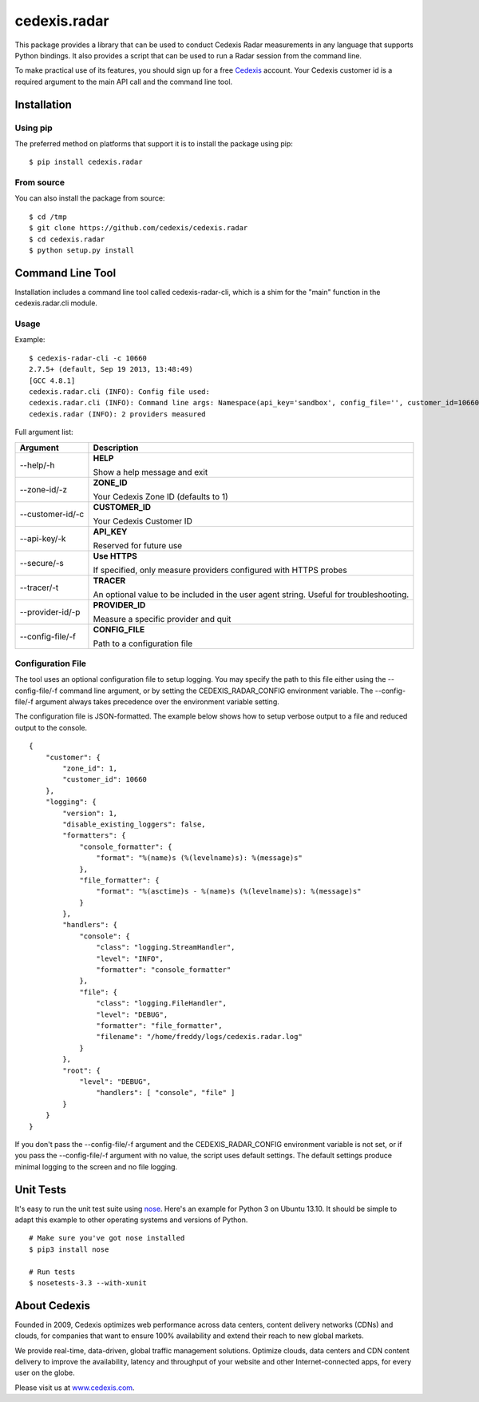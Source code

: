 =============
cedexis.radar
=============

This package provides a library that can be used to conduct Cedexis Radar
measurements in any language that supports Python bindings.  It also
provides a script that can be used to run a Radar session from the command
line.

To make practical use of its features, you should sign up for a free Cedexis_
account.  Your Cedexis customer id is a required argument to the main API
call and the command line tool.

Installation
============

Using pip
---------

The preferred method on platforms that support it is to install the package
using pip::

    $ pip install cedexis.radar

From source
-----------

You can also install the package from source::

    $ cd /tmp
    $ git clone https://github.com/cedexis/cedexis.radar
    $ cd cedexis.radar
    $ python setup.py install

Command Line Tool
=================

Installation includes a command line tool called cedexis-radar-cli, which is
a shim for the "main" function in the cedexis.radar.cli module.

Usage
-----

Example::

    $ cedexis-radar-cli -c 10660
    2.7.5+ (default, Sep 19 2013, 13:48:49)
    [GCC 4.8.1]
    cedexis.radar.cli (INFO): Config file used:
    cedexis.radar.cli (INFO): Command line args: Namespace(api_key='sandbox', config_file='', customer_id=10660, provider_id=None, secure=False, tracer=None, zone_id=1)
    cedexis.radar (INFO): 2 providers measured

Full argument list:

+------------------+-----------------------------------------+
| Argument         | Description                             |
+==================+=========================================+
| --help/-h        | **HELP**                                |
|                  |                                         |
|                  | Show a help message and exit            |
+------------------+-----------------------------------------+
| --zone-id/-z     | **ZONE_ID**                             |
|                  |                                         |
|                  | Your Cedexis Zone ID (defaults to 1)    |
+------------------+-----------------------------------------+
| --customer-id/-c | **CUSTOMER_ID**                         |
|                  |                                         |
|                  | Your Cedexis Customer ID                |
+------------------+-----------------------------------------+
| --api-key/-k     | **API_KEY**                             |
|                  |                                         |
|                  | Reserved for future use                 |
+------------------+-----------------------------------------+
| --secure/-s      | **Use HTTPS**                           |
|                  |                                         |
|                  | If specified, only measure providers    |
|                  | configured with HTTPS probes            |
+------------------+-----------------------------------------+
| --tracer/-t      | **TRACER**                              |
|                  |                                         |
|                  | An optional value to be included in the |
|                  | user agent string. Useful for           |
|                  | troubleshooting.                        |
+------------------+-----------------------------------------+
| --provider-id/-p | **PROVIDER_ID**                         |
|                  |                                         |
|                  | Measure a specific provider and quit    |
+------------------+-----------------------------------------+
| --config-file/-f | **CONFIG_FILE**                         |
|                  |                                         |
|                  | Path to a configuration file            |
+------------------+-----------------------------------------+

Configuration File
------------------

The tool uses an optional configuration file to setup logging.  You may specify
the path to this file either using the --config-file/-f command line argument,
or by setting the CEDEXIS_RADAR_CONFIG environment variable.
The --config-file/-f argument always takes precedence over the environment
variable setting.

The configuration file is JSON-formatted.  The example below shows how to
setup verbose output to a file and reduced output to the console.

::

    {
        "customer": {
            "zone_id": 1,
            "customer_id": 10660
        },
        "logging": {
            "version": 1,
            "disable_existing_loggers": false,
            "formatters": {
                "console_formatter": {
                    "format": "%(name)s (%(levelname)s): %(message)s"
                },
                "file_formatter": {
                    "format": "%(asctime)s - %(name)s (%(levelname)s): %(message)s"
                }
            },
            "handlers": {
                "console": {
                    "class": "logging.StreamHandler",
                    "level": "INFO",
                    "formatter": "console_formatter"
                },
                "file": {
                    "class": "logging.FileHandler",
                    "level": "DEBUG",
                    "formatter": "file_formatter",
                    "filename": "/home/freddy/logs/cedexis.radar.log"
                }
            },
            "root": {
                "level": "DEBUG",
                    "handlers": [ "console", "file" ]
            }
        }
    }

If you don't pass the --config-file/-f argument and the CEDEXIS_RADAR_CONFIG
environment variable is not set, or if you pass the --config-file/-f argument
with no value, the script uses default settings.  The default settings produce
minimal logging to the screen and no file logging.

Unit Tests
==========

It's easy to run the unit test suite using `nose`_.  Here's an example for
Python 3 on Ubuntu 13.10.  It should be simple to adapt this example to other
operating systems and versions of Python.

::

    # Make sure you've got nose installed
    $ pip3 install nose

    # Run tests
    $ nosetests-3.3 --with-xunit

.. _Cedexis:

About Cedexis
=============

Founded in 2009, Cedexis optimizes web performance across data centers, content
delivery networks (CDNs) and clouds, for companies that want to ensure 100%
availability and extend their reach to new global markets.

We provide real-time, data-driven, global traffic management solutions.
Optimize clouds, data centers and CDN content delivery to improve the
availability, latency and throughput of your website and other
Internet-connected apps, for every user on the globe.

Please visit us at `www.cedexis.com`_.

.. _`www.cedexis.com`: http://www.cedexis.com
.. _`nose`: https://nose.readthedocs.org/en/latest/

